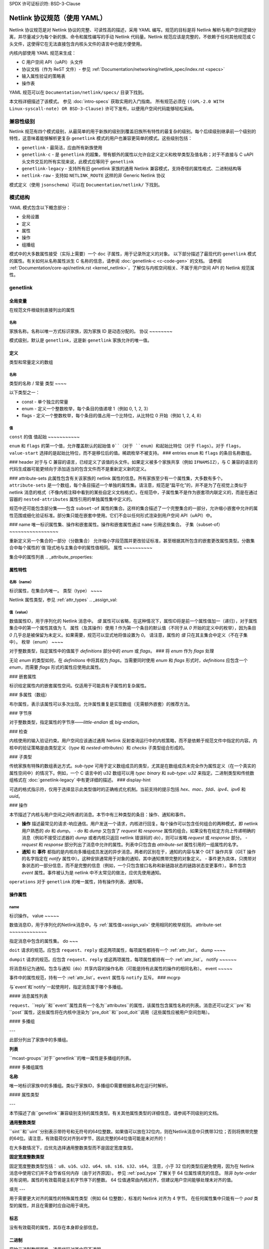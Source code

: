 SPDX 许可证标识符: BSD-3-Clause

=========================================
Netlink 协议规范（使用 YAML）
=========================================

Netlink 协议规范是对 Netlink 协议的完整、可读性高的描述，采用 YAML 编写。规范的目标是将 Netlink 解析与用户空间逻辑分离，并尽量减少为每个新的族、命令和属性编写的手动 Netlink 代码量。Netlink 规范应该是完整的，不依赖于任何其他规范或 C 头文件，这使得它在无法直接包含内核头文件的语言中也能方便使用。

内核内部使用 YAML 规范来生成：

- C 用户空间 API（uAPI）头文件
- 协议文档（作为 ReST 文件）- 参见 :ref:`Documentation/networking/netlink_spec/index.rst <specs>`
- 输入属性验证的策略表
- 操作表

YAML 规范可以在 ``Documentation/netlink/specs/`` 目录下找到。

本文档详细描述了该模式。
参见 :doc:`intro-specs` 获取实用的入门指南。
所有规范必须在 ``((GPL-2.0 WITH Linux-syscall-note) OR BSD-3-Clause)`` 许可下发布，以便用户空间代码能够轻松采纳。

兼容性级别
====================

Netlink 规范有四个模式级别，从最简单的用于新族的级别到覆盖旧族所有特性的最复杂的级别。每个后续级别继承前一个级别的特性，这意味着能够解析更复杂 ``genetlink`` 模式的用户也兼容更简单的模式。这些级别包括：

- ``genetlink`` - 最简洁，应由所有新族使用
- ``genetlink-c`` - 是 ``genetlink`` 的超集，带有额外的属性以允许自定义定义和枚举类型及值名称；对于不直接与 C uAPI 头文件交互的所有实现来说，此模式应等同于 ``genetlink``
- ``genetlink-legacy`` - 支持所有旧 genetlink 家族的通用 Netlink 兼容模式，支持奇怪的属性格式、二进制结构等
- ``netlink-raw`` - 支持如 ``NETLINK_ROUTE`` 这样的非 Generic Netlink 协议

模式定义（使用 ``jsonschema``）可以在 ``Documentation/netlink/`` 下找到。

模式结构
================

YAML 模式包含以下概念部分：

- 全局设置
- 定义
- 属性
- 操作
- 组播组

模式中的大多数属性接受（实际上需要）一个 ``doc`` 子属性，用于记录所定义的对象。
以下部分描述了最现代的 ``genetlink`` 模式的属性。有关如何从名称属性派生 C 名称的信息，请参阅 :doc:`genetlink-c <c-code-gen>` 的文档。
请参阅 :ref:`Documentation/core-api/netlink.rst <kernel_netlink>`，了解仅与内核空间相关、不属于用户空间 API 的 Netlink 规范属性。

genetlink
=========

全局变量
--------

在规范文件根级别直接列出的属性

名称
~~~~

家族名称。名称以唯一方式标识家族，因为家族 ID 是动态分配的。
协议
~~~~~~~~

模式级别，默认是 ``genetlink``，这是新 ``genetlink`` 家族允许的唯一值。

定义
-------------

类型和常量定义的数组

名称
~~~~

类型的名称 / 常量
类型
~~~~

以下类型之一：

- const - 单个独立的常量
- enum - 定义一个整数枚举，每个条目的值递增 1（例如 0, 1, 2, 3）
- flags - 定义一个整数枚举，每个条目的值占用一个比特位，从比特位 0 开始（例如 1, 2, 4, 8）

值
~~~~~

``const`` 的值
值起始
~~~~~~~~~~~

``enum`` 和 ``flags`` 的第一个值，允许覆盖默认的起始值 ``0``（对于 ``enum``）和起始比特位（对于 ``flags``）。对于 ``flags``，``value-start`` 选择的是起始比特位，而不是移位后的值。稀疏枚举不被支持。
### entries
``enum`` 和 ``flags`` 的条目名称数组。

### header
对于与 C 兼容的语言，已经定义了该值的头文件。如果定义被多个家族共享（例如 ``IFNAMSIZ``），与 C 兼容的语言的代码生成器可能更倾向于添加适当的包含文件而不是重新定义新的定义。

### attribute-sets
此属性包含有关该家族的 netlink 属性的信息。所有家族至少有一个属性集，大多数有多个。``attribute-sets`` 是一个数组，每个条目描述一个单独的属性集。请注意，规范是“扁平化”的，并不是为了在视觉上类似于 netlink 消息的格式（不像内核注释中看到的某些自定义文档格式）。在规范中，子属性集不是作为嵌套项内联定义的，而是在通过容器的 ``nested-attributes`` 属性引用的单独属性集中定义的。

规范中还可能包含部分集——包含 ``subset-of`` 属性的集合。这样的集合描述了一个完整集合的一部分，允许缩小嵌套中允许的属性范围或细化验证标准。部分集只能在嵌套中使用。它们不会以任何形式渲染到用户空间 API（uAPI）中。

### name
唯一标识属性集、操作和嵌套属性。操作和嵌套属性通过 ``name`` 引用这些集合。
子集（subset-of）
~~~~~~~~~~~~~~~~~

重新定义另一个集合的一部分（分数集合）
允许缩小字段范围并更改验证标准，甚至根据其所包含的嵌套更改属性类型。分数集合中每个属性的`值`隐式地与主集合中的属性值相同。
属性
~~~~~~~~~~

集合中的属性列表
.. _attribute_properties:

属性特性
--------------------

名称（name）
~~~~

标识属性，在集合内唯一。
类型（type）
~~~~

Netlink 属性类型，参见 :ref:`attr_types`
.. _assign_val:

值（value）
~~~~~

数值属性ID，用于序列化的 Netlink 消息中。
`值` 属性可以省略，在这种情况下，属性ID将是前一个属性值加一（递归），对于属性集合中的第一个属性其值为 `1`。
属性（及其操作）使用 `1` 作为第一个条目的默认值（不同于从 `0` 开始的定义中的枚举），因为条目 `0` 几乎总是被保留为未定义。如果需要，规范可以显式地将值设置为 `0`。
请注意，属性的 `值` 只在其主集合中定义（不在子集中）。
枚举（enum）
~~~~

对于整数类型，指定属性中的值属于 `definitions` 部分中的 `enum` 或 `flags`。
### 将 `enum` 作为 `flags` 处理

无论 `enum` 的类型如何，在 `definitions` 中将其视为 `flags`。当需要同时使用 `enum` 和 `flags` 形式时，`definitions` 应包含一个 `enum`，而需要 `flags` 形式的属性应使用此属性。

### 嵌套属性

标识给定属性内的嵌套属性空间。仅适用于可能具有子属性的复杂属性。

### 多属性（数组）

布尔属性，表示该属性可以多次出现。允许属性重复是实现数组（无需额外嵌套）的推荐方法。

### 字节序

对于整数类型，指定属性的字节序——`little-endian` 或 `big-endian`。

### 检查

内核使用的输入验证约束。用户空间应该通过通用 Netlink 反射查询运行中的内核策略，而不是依赖于规范文件中指定的内容。内核中的验证策略是由类型定义（`type` 和 `nested-attributes`）和 `checks` 子类型组合形成的。

### 子类型

传统家族有特殊的数组表达方式。`sub-type` 可用于定义数组成员的类型，尤其是在数组成员未完全作为属性定义（在一个真实的属性空间中）的情况下。例如，一个 C 语言中的 u32 数组可以用 `type: binary` 和 `sub-type: u32` 来指定。二进制类型和传统数组格式在 :doc:`genetlink-legacy` 中有更详细的描述。
### display-hint

可选的格式指示符，仅用于选择显示此类型值时的正确格式化机制。当前支持的提示包括 `hex`、`mac`、`fddi`、`ipv4`、`ipv6` 和 `uuid`。

### 操作

本节描述了内核与用户空间之间传递的消息。本节中有三种类型的条目：操作、通知和事件。

- **操作** 描述最常见的请求-响应通信。用户发送一个请求，内核进行回复。每个操作可以包含任何组合的两种模式，即 netlink 用户熟悉的 `do` 和 `dump`。
  - `do` 和 `dump` 又包含了 `request` 和 `response` 属性的组合。如果没有在给定方向上传递明确的消息（例如不接受过滤器的 `dump` 或者内核只返回 netlink 错误码的 `do`），则可以省略 `request` 或 `response` 部分。
  - `request` 和 `response` 部分列出了消息中允许的属性。列表中只包含由 `attribute-set` 属性引用的一组属性的名字。

- **通知** 和 **事件** 都指的是内核向多播组成员发送的异步消息。两者的区别在于，通知的内容与某个 GET 操作共享（GET 操作的名字指定在 `notify` 属性中）。这种安排通常用于对象的通知，其中通知携带完整的对象定义。
  - 事件更为具体，只携带对象状态的一部分信息，而不是完整的信息（例如，一个只包含接口名称和新链路状态的链路状态变更事件）。事件包含 `event` 属性。事件被认为是 netlink 中不太常见的做法，应优先使用通知。
``operations`` 对于 ``genetlink`` 的唯一属性，持有操作列表、通知等。

操作属性
--------

name
~~~~

标识操作。
value
~~~~~

数值消息ID，用于序列化的Netlink消息中。与 :ref:`属性值<assign_val>` 使用相同的枚举规则。
attribute-set
~~~~~~~~~~~~~

指定消息中包含的属性集。
do
~~~

``doit`` 请求的规范。应包含 ``request``、``reply`` 或这两项属性，每项属性都持有一个 :ref:`attr_list`。
dump
~~~~

``dumpit`` 请求的规范。应包含 ``request``、``reply`` 或这两项属性，每项属性都持有一个 :ref:`attr_list`。
notify
~~~~~~

将消息标记为通知。包含与通知（``do``）共享内容的操作名称（可能是持有此属性的操作的相同名称）。
event
~~~~~

事件中的属性规范，持有一个 :ref:`attr_list`。``event`` 属性与 ``notify`` 互斥。
### mcgrp

与`event`和`notify`一起使用时，指定消息属于哪个多播组。

#### 消息属性列表

``request``、``reply``和``event``属性具有一个名为``attributes``的属性，该属性包含属性名称的列表。消息还可以定义``pre``和``post``属性，这些属性将在内核中渲染为``pre_doit``和``post_doit``调用（这些属性应被用户空间忽略）。

#### 多播组

---

此部分列出了家族中的多播组。

**列表**

``mcast-groups``对于``genetlink``的唯一属性是多播组的列表。

#### 多播组属性

**名称**

唯一地标识家族中的多播组。类似于家族ID，多播组ID需要根据名称在运行时解析。

#### 属性类型

---

本节描述了由``genetlink``兼容级别支持的属性类型。有关其他属性类型的详细信息，请参阅不同级别的文档。

**通用整数类型**

``sint``和``uint``分别表示带符号和无符号的64位整数。如果值可以放在32位内，则在Netlink消息中只携带32位；否则将携带完整的64位。请注意，有效载荷仅对齐到4字节，因此完整的64位值可能是未对齐的！

在大多数情况下，应优先选择通用整数类型而不是固定宽度类型。

**固定宽度整数类型**

固定宽度整数类型包括：
``u8``、``u16``、``u32``、``u64``、``s8``、``s16``、``s32``、``s64``。
注意，小于 32 位的类型应避免使用，因为在 Netlink 消息中使用它们并不会节省任何内存（由于对齐原因）。
参见 :ref:`pad_type` 了解关于 64 位属性填充的信息。
除非 `byte-order` 另有说明，属性的有效载荷是主机字节序下的整数。
64 位值通常由内核对齐，但建议用户空间能够处理未对齐的值。

.. _pad_type:

填充
---

用于需要更大对齐的属性的特殊属性类型（例如 64 位整数），标准的 Netlink 对齐为 4 字节。
在任何属性集中只能有一个 `pad` 类型的属性，并且在需要时应自动用于填充。

标志
----

没有有效载荷的属性，其存在本身即全部信息。

二进制
------

原始二进制数据属性，通用代码对其内容不透明。

字符串
------

字符字符串。除非 `checks` 中的 `unterminated-ok` 设置为 `true`，否则字符串必须以空字符终止。
`checks` 中的 `max-len` 表示最长可能的字符串长度；如果未设置，则字符串长度无限制。
请注意，``max-len`` 不包括终止字符
nest
----

属性中包含其他（嵌套）属性
``nested-attributes`` 指定在内部使用哪一组属性
